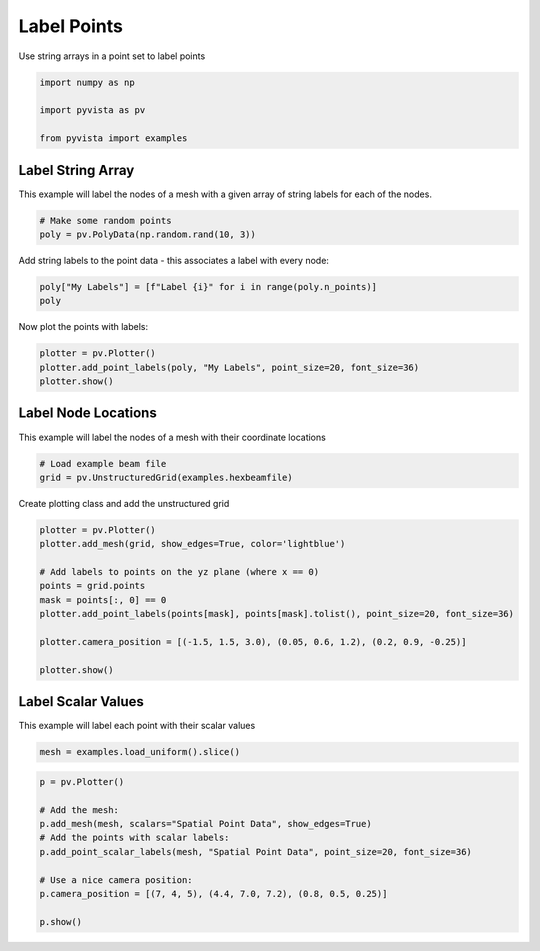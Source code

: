 
.. DO NOT EDIT.
.. THIS FILE WAS AUTOMATICALLY GENERATED BY SPHINX-GALLERY.
.. TO MAKE CHANGES, EDIT THE SOURCE PYTHON FILE:
.. "examples/02-plot/labels.py"
.. LINE NUMBERS ARE GIVEN BELOW.

.. only:: html

    .. note::
        :class: sphx-glr-download-link-note

        :ref:`Go to the end <sphx_glr_download_examples_02-plot_labels.py>`
        to download the full example code

.. rst-class:: sphx-glr-example-title

.. _sphx_glr_examples_02-plot_labels.py:


Label Points
~~~~~~~~~~~~

Use string arrays in a point set to label points

.. GENERATED FROM PYTHON SOURCE LINES 7-13

.. code-block:: default

    import numpy as np

    import pyvista as pv

    from pyvista import examples








.. GENERATED FROM PYTHON SOURCE LINES 15-20

Label String Array
++++++++++++++++++

This example will label the nodes of a mesh with a given array of string
labels for each of the nodes.

.. GENERATED FROM PYTHON SOURCE LINES 20-24

.. code-block:: default


    # Make some random points
    poly = pv.PolyData(np.random.rand(10, 3))








.. GENERATED FROM PYTHON SOURCE LINES 25-27

Add string labels to the point data - this associates a label with every
node:

.. GENERATED FROM PYTHON SOURCE LINES 27-31

.. code-block:: default


    poly["My Labels"] = [f"Label {i}" for i in range(poly.n_points)]
    poly






.. raw:: html

    <div class="output_subarea output_html rendered_html output_result">
    <table><tr><th>Header</th><th>Data Arrays</th></tr><tr><td>
    <table>
    <tr><th>PolyData</th><th>Information</th></tr>
    <tr><td>N Cells</td><td>10</td></tr>
    <tr><td>N Points</td><td>10</td></tr>
    <tr><td>N Strips</td><td>0</td></tr>
    <tr><td>X Bounds</td><td>1.402e-01, 9.986e-01</td></tr>
    <tr><td>Y Bounds</td><td>1.223e-01, 9.129e-01</td></tr>
    <tr><td>Z Bounds</td><td>6.901e-02, 8.318e-01</td></tr>
    <tr><td>N Arrays</td><td>1</td></tr>
    </table>

    </td><td>
    <table>
    <tr><th>Name</th><th>Field</th><th>Type</th><th>N Comp</th><th>Min</th><th>Max</th></tr>
    <tr><td>My Labels</td><td>Points</td><td><U7</td><td>1</td><td>nan</td><td>nan</td></tr>
    </table>

    </td></tr> </table>
    </div>
    <br />
    <br />

.. GENERATED FROM PYTHON SOURCE LINES 32-33

Now plot the points with labels:

.. GENERATED FROM PYTHON SOURCE LINES 33-39

.. code-block:: default


    plotter = pv.Plotter()
    plotter.add_point_labels(poly, "My Labels", point_size=20, font_size=36)
    plotter.show()





.. image-sg:: /examples/02-plot/images/sphx_glr_labels_001.png
   :alt: labels
   :srcset: /examples/02-plot/images/sphx_glr_labels_001.png
   :class: sphx-glr-single-img





.. GENERATED FROM PYTHON SOURCE LINES 40-44

Label Node Locations
++++++++++++++++++++

This example will label the nodes of a mesh with their coordinate locations

.. GENERATED FROM PYTHON SOURCE LINES 44-49

.. code-block:: default


    # Load example beam file
    grid = pv.UnstructuredGrid(examples.hexbeamfile)









.. GENERATED FROM PYTHON SOURCE LINES 50-51

Create plotting class and add the unstructured grid

.. GENERATED FROM PYTHON SOURCE LINES 51-64

.. code-block:: default

    plotter = pv.Plotter()
    plotter.add_mesh(grid, show_edges=True, color='lightblue')

    # Add labels to points on the yz plane (where x == 0)
    points = grid.points
    mask = points[:, 0] == 0
    plotter.add_point_labels(points[mask], points[mask].tolist(), point_size=20, font_size=36)

    plotter.camera_position = [(-1.5, 1.5, 3.0), (0.05, 0.6, 1.2), (0.2, 0.9, -0.25)]

    plotter.show()





.. image-sg:: /examples/02-plot/images/sphx_glr_labels_002.png
   :alt: labels
   :srcset: /examples/02-plot/images/sphx_glr_labels_002.png
   :class: sphx-glr-single-img





.. GENERATED FROM PYTHON SOURCE LINES 65-69

Label Scalar Values
+++++++++++++++++++

This example will label each point with their scalar values

.. GENERATED FROM PYTHON SOURCE LINES 69-72

.. code-block:: default


    mesh = examples.load_uniform().slice()








.. GENERATED FROM PYTHON SOURCE LINES 73-84

.. code-block:: default

    p = pv.Plotter()

    # Add the mesh:
    p.add_mesh(mesh, scalars="Spatial Point Data", show_edges=True)
    # Add the points with scalar labels:
    p.add_point_scalar_labels(mesh, "Spatial Point Data", point_size=20, font_size=36)

    # Use a nice camera position:
    p.camera_position = [(7, 4, 5), (4.4, 7.0, 7.2), (0.8, 0.5, 0.25)]

    p.show()



.. image-sg:: /examples/02-plot/images/sphx_glr_labels_003.png
   :alt: labels
   :srcset: /examples/02-plot/images/sphx_glr_labels_003.png
   :class: sphx-glr-single-img






.. rst-class:: sphx-glr-timing

   **Total running time of the script:** ( 0 minutes  1.026 seconds)


.. _sphx_glr_download_examples_02-plot_labels.py:

.. only:: html

  .. container:: sphx-glr-footer sphx-glr-footer-example




    .. container:: sphx-glr-download sphx-glr-download-python

      :download:`Download Python source code: labels.py <labels.py>`

    .. container:: sphx-glr-download sphx-glr-download-jupyter

      :download:`Download Jupyter notebook: labels.ipynb <labels.ipynb>`


.. only:: html

 .. rst-class:: sphx-glr-signature

    `Gallery generated by Sphinx-Gallery <https://sphinx-gallery.github.io>`_
